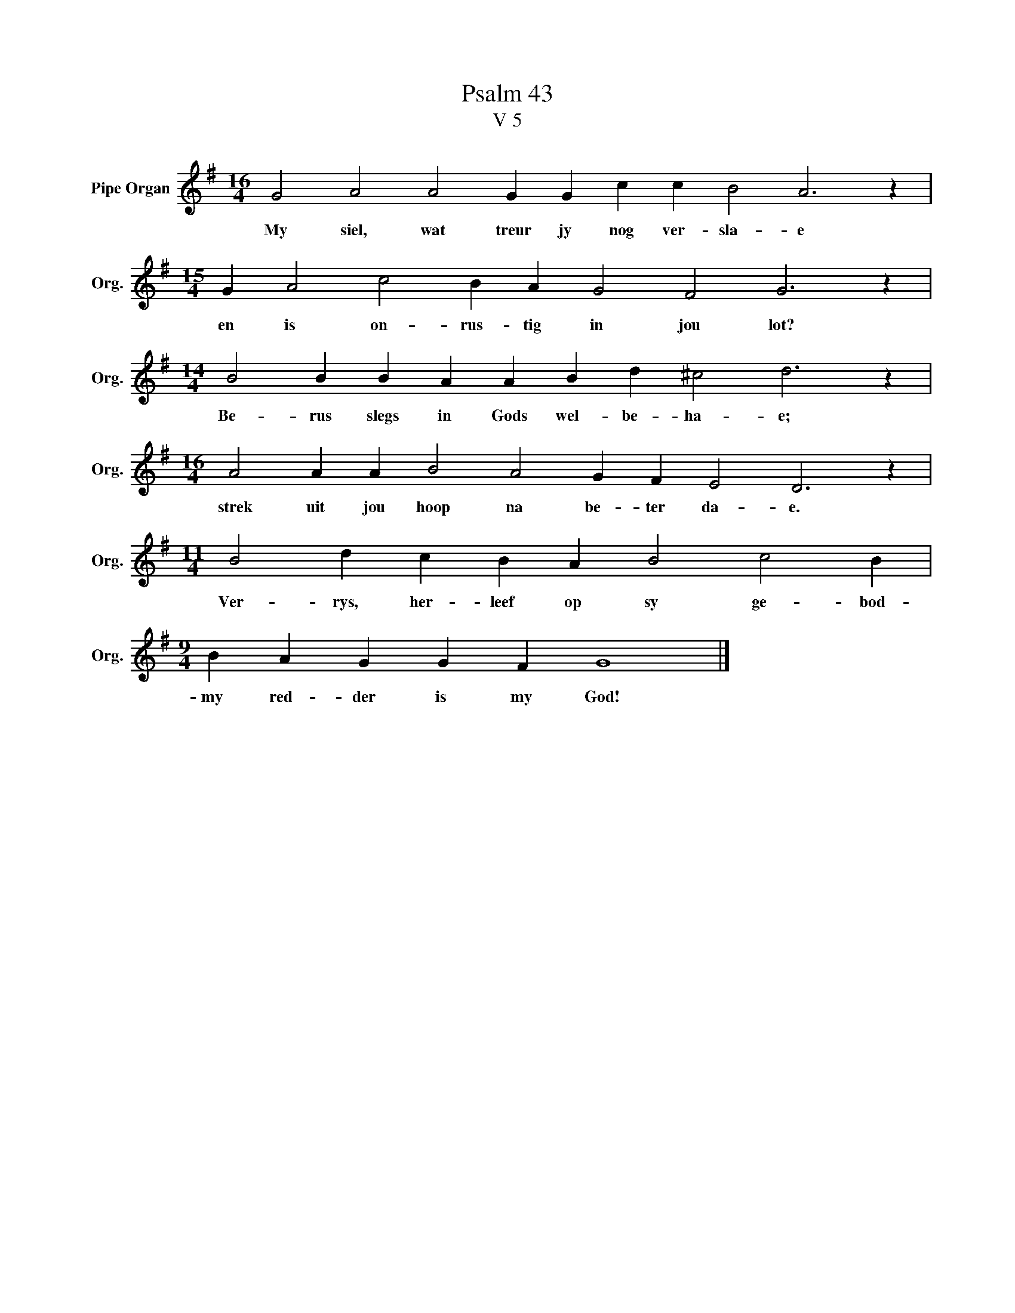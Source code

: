 X:1
T:Psalm 43
T:V 5
L:1/4
M:16/4
I:linebreak $
K:G
V:1 treble nm="Pipe Organ" snm="Org."
V:1
 G2 A2 A2 G G c c B2 A3 z |$[M:15/4] G A2 c2 B A G2 F2 G3 z |$[M:14/4] B2 B B A A B d ^c2 d3 z |$ %3
w: My siel, wat treur jy nog ver- sla- e|en is on- rus- tig in jou lot?|Be- rus slegs in Gods wel- be- ha- e;|
[M:16/4] A2 A A B2 A2 G F E2 D3 z |$[M:11/4] B2 d c B A B2 c2 B |$[M:9/4] B A G G F G4 |] %6
w: strek uit jou hoop na be- ter da- e.|Ver- rys, her- leef op sy ge- bod-|my red- der is my God!|

